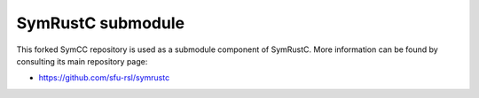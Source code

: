 .. SPDX-License-Identifier

.. Copyright (C) 2021-2022 Simon Fraser University (www.sfu.ca)

SymRustC submodule
******************

This forked SymCC repository is used as a submodule component of
SymRustC. More information can be found by consulting its main
repository page:

- \ `https://github.com/sfu-rsl/symrustc <https://github.com/sfu-rsl/symrustc>`_
